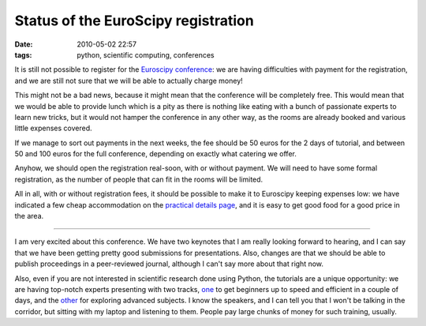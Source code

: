 Status of the EuroScipy registration
####################################

:date: 2010-05-02 22:57
:tags: python, scientific computing, conferences

It is still not possible to register for the `Euroscipy conference`_: we
are having difficulties with payment for the registration, and we are
still not sure that we will be able to actually charge money!

This might not be a bad news, because it might mean that the conference
will be completely free. This would mean that we would be able to
provide lunch which is a pity as there is nothing like eating with a
bunch of passionate experts to learn new tricks, but it would not hamper
the conference in any other way, as the rooms are already booked and
various little expenses covered.

If we manage to sort out payments in the next weeks, the fee should be
50 euros for the 2 days of tutorial, and between 50 and 100 euros for
the full conference, depending on exactly what catering we offer.

Anyhow, we should open the registration real-soon, with or without
payment. We will need to have some formal registration, as the number of
people that can fit in the rooms will be limited.

All in all, with or without registration fees, it should be possible to
make it to Euroscipy keeping expenses low: we have indicated a few cheap
accommodation on the `practical details page`_, and it is easy to get
good food for a good price in the area.

--------------

I am very excited about this conference. We have two keynotes that I am
really looking forward to hearing, and I can say that we have been
getting pretty good submissions for presentations. Also, changes are
that we should be able to publish proceedings in a peer-reviewed
journal, although I can't say more about that right now.


Also, even if you are not interested in scientific research done using
Python, the tutorials are a unique opportunity: we are having top-notch
experts presenting with two tracks, `one`_ to get beginners up to speed
and efficient in a couple of days, and the `other`_ for exploring
advanced subjects. I know the speakers, and I can tell you that I won't
be talking in the corridor, but sitting with my laptop and listening to
them. People pay large chunks of money for such training, usually.

.. _Euroscipy conference: http://www.euroscipy.org/conference/euroscipy2010
.. _practical details page: http://www.euroscipy.org/card/euroscipy2010_practical_information
.. _one: http://www.euroscipy.org/track/871
.. _other: http://www.euroscipy.org/track/872
